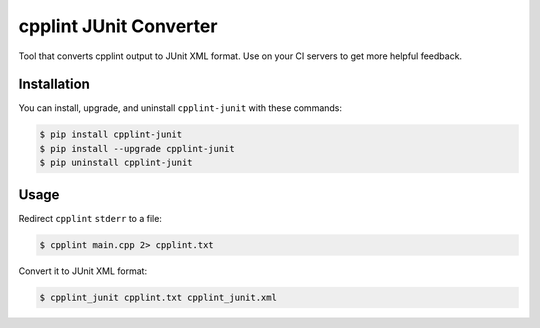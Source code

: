 cpplint JUnit Converter
=======================

.. image:: https://badge.fury.io/py/cpplint-junit.png
    :target: http://badge.fury.io/py/cpplint-junit

Tool that converts cpplint output to JUnit XML format.  Use on your CI servers to get more
helpful feedback.

Installation
------------

You can install, upgrade, and uninstall ``cpplint-junit`` with these commands:

.. code:: shell-session

    $ pip install cpplint-junit
    $ pip install --upgrade cpplint-junit
    $ pip uninstall cpplint-junit

Usage
-----
Redirect ``cpplint`` ``stderr`` to a file:

.. code:: shell-session

    $ cpplint main.cpp 2> cpplint.txt

Convert it to JUnit XML format:

.. code:: shell-session

    $ cpplint_junit cpplint.txt cpplint_junit.xml

